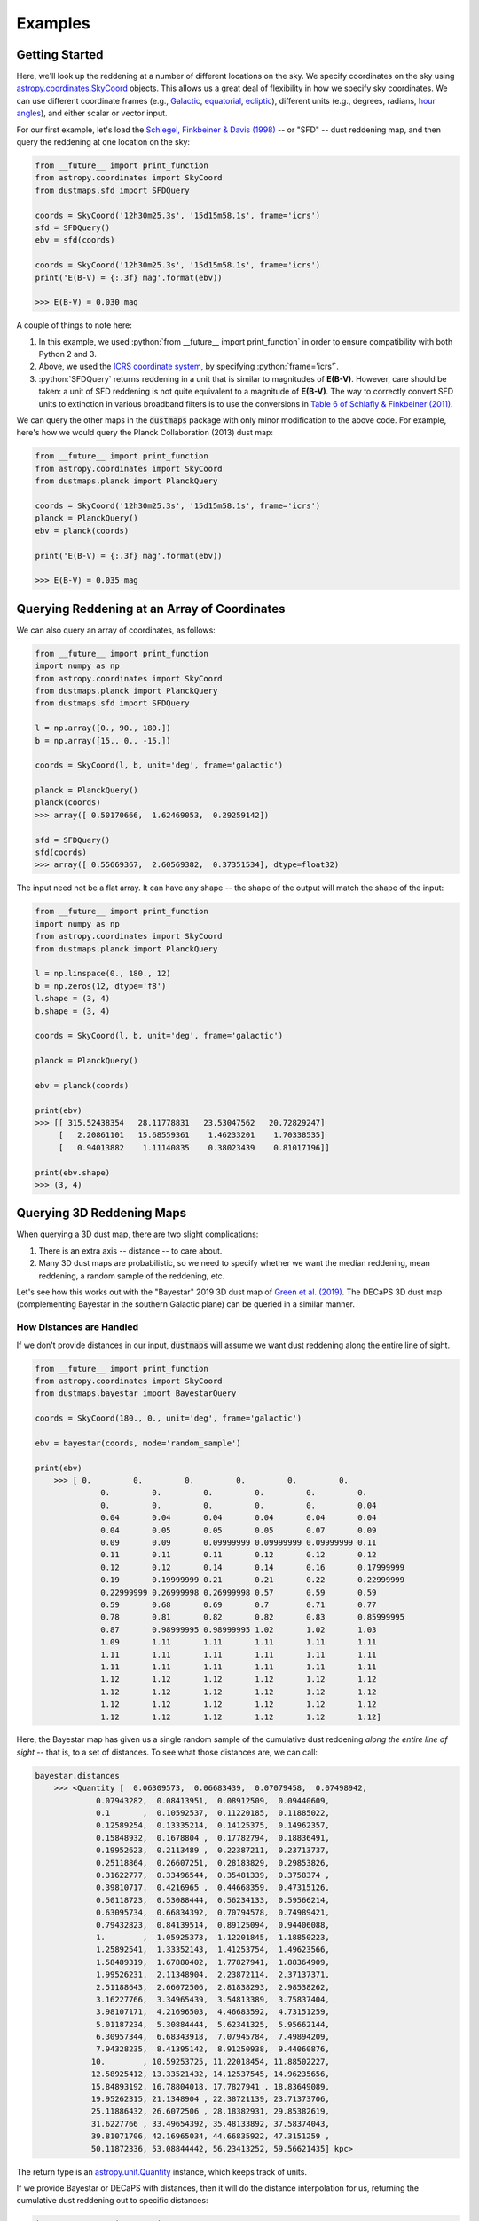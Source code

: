 .. role:: python(code)
   :language: python

Examples
========

Getting Started
---------------

Here, we'll look up the reddening at a number of different locations on the sky.
We specify coordinates on the sky using
`astropy.coordinates.SkyCoord <http://docs.astropy.org/en/stable/api/astropy.coordinates.SkyCoord.html>`_
objects. This allows us a great deal of flexibility in how we specify sky
coordinates. We can use different coordinate frames (e.g.,
`Galactic <https://en.wikipedia.org/wiki/Galactic_coordinate_system>`_,
`equatorial <https://en.wikipedia.org/wiki/Equatorial_coordinate_system>`_,
`ecliptic <https://en.wikipedia.org/wiki/Ecliptic_coordinate_system>`_),
different units (e.g., degrees, radians,
`hour angles <https://en.wikipedia.org/wiki/Hour_angle>`_), and either
scalar or vector input.

For our first example, let's load the
`Schlegel, Finkbeiner & Davis (1998) <http://adsabs.harvard.edu/abs/1998ApJ...500..525S>`_
-- or "SFD" -- dust reddening map, and then query the reddening at one location
on the sky:

.. code-block :: python
    
    from __future__ import print_function
    from astropy.coordinates import SkyCoord
    from dustmaps.sfd import SFDQuery
    
    coords = SkyCoord('12h30m25.3s', '15d15m58.1s', frame='icrs')
    sfd = SFDQuery()
    ebv = sfd(coords)
    
    coords = SkyCoord('12h30m25.3s', '15d15m58.1s', frame='icrs')
    print('E(B-V) = {:.3f} mag'.format(ebv))
    
    >>> E(B-V) = 0.030 mag

A couple of things to note here:

1. In this example, we used :python:`from __future__ import print_function` in
   order to ensure compatibility with both Python 2 and 3.
2. Above, we used the
   `ICRS coordinate system <https://en.wikipedia.org/wiki/International_Celestial_Reference_System>`_,
   by specifying :python:`frame='icrs'`.
3. :python:`SFDQuery` returns reddening in a unit that is similar to magnitudes
   of **E(B-V)**. However, care should be taken: a unit of SFD reddening is not
   quite equivalent to a magnitude of **E(B-V)**. The way to correctly convert
   SFD units to extinction in various broadband filters is to use the
   conversions in
   `Table 6 of Schlafly & Finkbeiner (2011) <http://iopscience.iop.org/0004-637X/737/2/103/article#apj398709t6>`_.

We can query the other maps in the :code:`dustmaps` package with only minor
modification to the above code. For example, here's how we would query the
Planck Collaboration (2013) dust map:

.. code-block :: python
    
    from __future__ import print_function
    from astropy.coordinates import SkyCoord
    from dustmaps.planck import PlanckQuery
    
    coords = SkyCoord('12h30m25.3s', '15d15m58.1s', frame='icrs')
    planck = PlanckQuery()
    ebv = planck(coords)
    
    print('E(B-V) = {:.3f} mag'.format(ebv))
    
    >>> E(B-V) = 0.035 mag


Querying Reddening at an Array of Coordinates
---------------------------------------------

We can also query an array of coordinates, as follows:


.. code-block :: python
    
    from __future__ import print_function
    import numpy as np
    from astropy.coordinates import SkyCoord
    from dustmaps.planck import PlanckQuery
    from dustmaps.sfd import SFDQuery
    
    l = np.array([0., 90., 180.])
    b = np.array([15., 0., -15.])
    
    coords = SkyCoord(l, b, unit='deg', frame='galactic')
    
    planck = PlanckQuery()
    planck(coords)
    >>> array([ 0.50170666,  1.62469053,  0.29259142])
    
    sfd = SFDQuery()
    sfd(coords)
    >>> array([ 0.55669367,  2.60569382,  0.37351534], dtype=float32)

The input need not be a flat array. It can have any shape -- the shape of the
output will match the shape of the input:

.. code-block :: python
    
    from __future__ import print_function
    import numpy as np
    from astropy.coordinates import SkyCoord
    from dustmaps.planck import PlanckQuery
    
    l = np.linspace(0., 180., 12)
    b = np.zeros(12, dtype='f8')
    l.shape = (3, 4)
    b.shape = (3, 4)
    
    coords = SkyCoord(l, b, unit='deg', frame='galactic')
    
    planck = PlanckQuery()
    
    ebv = planck(coords)
    
    print(ebv)
    >>> [[ 315.52438354   28.11778831   23.53047562   20.72829247]
         [   2.20861101   15.68559361    1.46233201    1.70338535]
         [   0.94013882    1.11140835    0.38023439    0.81017196]]
    
    print(ebv.shape)
    >>> (3, 4)


Querying 3D Reddening Maps
--------------------------

When querying a 3D dust map, there are two slight complications:

1. There is an extra axis -- distance -- to care about.
2. Many 3D dust maps are probabilistic, so we need to specify whether we want
   the median reddening, mean reddening, a random sample of the reddening, etc.

Let's see how this works out with the "Bayestar" 2019 3D dust map of
`Green et al. (2019) <http://argonaut.skymaps.info>`_. The DECaPS 3D dust map (complementing Bayestar in the southern Galactic plane) can be queried in a similar manner. 

How Distances are Handled
~~~~~~~~~~~~~~~~~~~~~~~~~

If we don't provide distances in our input, :code:`dustmaps` will assume we want dust
reddening along the entire line of sight.

.. code-block :: python
    
    from __future__ import print_function
    from astropy.coordinates import SkyCoord
    from dustmaps.bayestar import BayestarQuery
    
    coords = SkyCoord(180., 0., unit='deg', frame='galactic')
    
    ebv = bayestar(coords, mode='random_sample')
    
    print(ebv)
	>>> [ 0.         0.         0.         0.         0.         0.
		  0.         0.         0.         0.         0.         0.
		  0.         0.         0.         0.         0.         0.04
		  0.04       0.04       0.04       0.04       0.04       0.04
		  0.04       0.05       0.05       0.05       0.07       0.09
		  0.09       0.09       0.09999999 0.09999999 0.09999999 0.11
		  0.11       0.11       0.11       0.12       0.12       0.12
		  0.12       0.12       0.14       0.14       0.16       0.17999999
		  0.19       0.19999999 0.21       0.21       0.22       0.22999999
		  0.22999999 0.26999998 0.26999998 0.57       0.59       0.59
		  0.59       0.68       0.69       0.7        0.71       0.77
		  0.78       0.81       0.82       0.82       0.83       0.85999995
		  0.87       0.98999995 0.98999995 1.02       1.02       1.03
		  1.09       1.11       1.11       1.11       1.11       1.11
		  1.11       1.11       1.11       1.11       1.11       1.11
		  1.11       1.11       1.11       1.11       1.11       1.11
		  1.12       1.12       1.12       1.12       1.12       1.12
		  1.12       1.12       1.12       1.12       1.12       1.12
		  1.12       1.12       1.12       1.12       1.12       1.12
		  1.12       1.12       1.12       1.12       1.12       1.12]
	

Here, the Bayestar map has given us a single random sample of the cumulative
dust reddening *along the entire line of sight* -- that is, to a set of
distances. To see what those distances are, we can call:

.. code-block :: python
    
    bayestar.distances
	>>> <Quantity [  0.06309573,  0.06683439,  0.07079458,  0.07498942,
                 0.07943282,  0.08413951,  0.08912509,  0.09440609,
                 0.1       ,  0.10592537,  0.11220185,  0.11885022,
                 0.12589254,  0.13335214,  0.14125375,  0.14962357,
                 0.15848932,  0.1678804 ,  0.17782794,  0.18836491,
                 0.19952623,  0.2113489 ,  0.22387211,  0.23713737,
                 0.25118864,  0.26607251,  0.28183829,  0.29853826,
                 0.31622777,  0.33496544,  0.35481339,  0.3758374 ,
                 0.39810717,  0.4216965 ,  0.44668359,  0.47315126,
                 0.50118723,  0.53088444,  0.56234133,  0.59566214,
                 0.63095734,  0.66834392,  0.70794578,  0.74989421,
                 0.79432823,  0.84139514,  0.89125094,  0.94406088,
                 1.        ,  1.05925373,  1.12201845,  1.18850223,
                 1.25892541,  1.33352143,  1.41253754,  1.49623566,
                 1.58489319,  1.67880402,  1.77827941,  1.88364909,
                 1.99526231,  2.11348904,  2.23872114,  2.37137371,
                 2.51188643,  2.66072506,  2.81838293,  2.98538262,
                 3.16227766,  3.34965439,  3.54813389,  3.75837404,
                 3.98107171,  4.21696503,  4.46683592,  4.73151259,
                 5.01187234,  5.30884444,  5.62341325,  5.95662144,
                 6.30957344,  6.68343918,  7.07945784,  7.49894209,
                 7.94328235,  8.41395142,  8.91250938,  9.44060876,
                10.        , 10.59253725, 11.22018454, 11.88502227,
                12.58925412, 13.33521432, 14.12537545, 14.96235656,
                15.84893192, 16.78804018, 17.7827941 , 18.83649089,
                19.95262315, 21.1348904 , 22.38721139, 23.71373706,
                25.11886432, 26.6072506 , 28.18382931, 29.85382619,
                31.6227766 , 33.49654392, 35.48133892, 37.58374043,
                39.81071706, 42.16965034, 44.66835922, 47.3151259 ,
                50.11872336, 53.08844442, 56.23413252, 59.56621435] kpc>


The return type is an `astropy.unit.Quantity <http://astropy.readthedocs.io/en/stable/api/astropy.units.Quantity.html>`_
instance, which keeps track of units.

If we provide Bayestar or DECaPS with distances, then it will do the distance
interpolation for us, returning the cumulative dust reddening out to specific
distances:

.. code-block :: python
    
    import astropy.units as units
    
    coords = SkyCoord(180.*units.deg, 0.*units.deg,
                      distance=500.*units.pc, frame='galactic')
    ebv = bayestar(coords, mode='median')
    
    print(ebv)
    >>> 0.105

Because we have explicitly told Bayestar what distance to evaluate the map at,
it returns only a single value.


How Probability is Handled
~~~~~~~~~~~~~~~~~~~~~~~~~~

The Bayestar and DECaPS 3D dust maps are probabilistic, meaning that it stores random samples
of how dust reddening could increase along each sightline. Sometimes we might be
interested in the median reddening to a given point in space, or we might want
to have all the samples of reddening out to that point. We specify how we want
to deal with the probabilistic nature of the map by providing the keyword
argument :code:`mode` to :code:`dustmaps.bayestar.BayestarQuery.__call__`.

For example, if we want all the reddening samples, we invoke:

.. code-block :: python
    
    l = np.array([30.,  60., 90.]) * units.deg
    b = np.array([10., -10., 15.]) * units.deg
    d = np.array([1.5,  0.3, 4.0]) * units.kpc
    
    coords = SkyCoord(l, b, distance=d, frame='galactic')
    
    ebv = bayestar(coords, mode='samples')
    
    print(ebv.shape) # (# of coordinates, # of samples)
    >>> (3, 2)
    
    print(ebv)
    >>> [[0.26999998 0.29999998] # Two samples at the first coordinate
 		[0.         0.01      ] # Two samples at the second coordinate
 		[0.09999999 0.08      ]] # Two samples at the third coordinate

If we instead ask for the mean reddening, the shape of the output is different:

.. code-block :: python
    
    ebv = bayestar(coords, mode='mean')
    
    print(ebv.shape) # (# of coordinates)
    >>> (3,)
    
    print(ebv)
    >>> [0.28499997 0.005      0.09      ]

The only axis is for the different coordinates, because we have reduced the
samples axis by taking the mean.

In general, the shape of the output from the Bayestar and DECaPS maps are:

.. code-block :: python
    
    (coordinate, distance, sample)

where any of the axes can be missing (e.g., if only one coordinate was
specified, if distances were provided, or if the median reddening was
requested).

Percentiles are handled in much the same way as samples. In the following
query, we request the 16th, 50th and 84th percentiles of reddening at each
coordinate, using the same coordinates as we generated in the previous example:

.. code-block :: python
    
    ebv = bayestar(coords, mode='percentile', pct=[16., 50., 84.])
    
    print(ebv)
    >>> [[0.27479998 0.28499998 0.29519998] # Percentiles at 1st coordinate
 		[0.0016     0.005      0.0084    ]  # Percentiles at 2nd coordinate
 		[0.0832     0.09       0.09679999]] # Percentiles at 3rd coordinate

We can also pass a single percentile:

.. code-block :: python
    
    ebv = bayestar(coords, mode='percentile', pct=25.)
    
    print(ebv)
    >>> [0.27749997 0.0025     0.08499999] # 25th percentile at 3 coordinates


Getting Quality Assurance Flags from the Bayestar and DECaPS Dust Maps
~~~~~~~~~~~~~~~~~~~~~~~~~~~~~~~~~~~~~~~~~~~~~~~~~~~~~~~~~~~

For the Bayestar and DECaPS dust maps, one can retrieve QA flags by providing the keyword
argument :code:`return_flags=True`:

.. code-block :: python
    
    ebv, flags = bayestar(coords, mode='median', return_flags=True)
    
    print(flags.dtype)
    >>> [('converged', '?'), ('reliable_dist', '?')]
    
    print(flags['converged']) # Whether or not fit converged in each pixel
    >>> [ True  True  True]
    
    # Whether or not map is reliable at requested distances
    print(flags['reliable_dist'])
    >>> [ True False  True]
    
DECaPS shares the same quality flags as Bayestar, but includes one additional flag, called "infilled" which indicates whether the pixel needed to be infilled due to an insufficient number of stars :

.. code-block :: python

	>>> [('converged', '?'), ('infilled', '?'), ('reliable_dist', '?')]


If the coordinates do not include distances, then instead of
:code:`'reliable_dist'`, the query will return the minimum and maxmimum reliable
distance moduli of the map in each requested coordinate:

.. code-block :: python
    
    l = np.array([30.,  60., 90.]) * units.deg
    b = np.array([10., -10., 15.]) * units.deg
    
    coords = SkyCoord(l, b, frame='galactic')
    
    ebv, flags = bayestar(coords, mode='median', return_flags=True)
    
    print(flags['min_reliable_distmod'])
    >>> [7.5968404 7.9513497 6.7628193]
    
    print(flags['max_reliable_distmod'])
    >>> [14.584786 14.536094 14.613377]

We can see from the above that in the previous example, the reason the second
coordinate was labeled unreliable was because the requested distance (300 pc)
was closer than a distance modulus of 7.95 (corresponding to ~389 pc).


Plotting the Dust Maps
----------------------

We'll finish by plotting a comparison of the SFD, Planck Collaboration,
Bayestar, and DECaPS Dust maps. First, we'll import the necessary modules:

.. code-block :: python
    
    from __future__ import print_function
    
    import matplotlib
    import matplotlib.pyplot as plt
    import numpy as np
    
    import astropy.units as units
    from astropy.coordinates import SkyCoord
    
    from dustmaps.sfd import SFDQuery
    from dustmaps.planck import PlanckQuery
    from dustmaps.bayestar import BayestarQuery
    from dustmaps.decaps import DECaPSQueryLite


Next, we'll set up a grid of coordinates to plot, centered on a small region of the sky toward the Pipe Nebula, where Bayestar and DECaPS dust maps have overlapping coverage (near declination = -30°):

.. code-block :: python
    
    l0, b0 = (37., -16.)
    l = np.arange(l0 - 5., l0 + 5., 0.05)
    b = np.arange(b0 - 5., b0 + 5., 0.05)
    l, b = np.meshgrid(l, b)
    coords = SkyCoord(l*units.deg, b*units.deg,
                      distance=1.*units.kpc, frame='galactic')

Then, we'll load up and query four different dust maps:

.. code-block :: python
    
    sfd = SFDQuery()
    Av_sfd = 2.742 * sfd(coords)
    
    planck = PlanckQuery()
    Av_planck = 3.1 * planck(coords)
    
    bayestar = BayestarQuery(max_samples=1)
    Av_bayestar = 2.742 * bayestar(coords)
    
    decaps = DECaPSQueryLite()
    Av_decaps = 3.32 * decaps(coords)

We've assumed :math:`R_V = 3.1`, and used the coefficient from
`Table 6 of Schlafly & Finkbeiner (2011) <http://iopscience.iop.org/0004-637X/737/2/103/article#apj398709t6>`_
to convert SFD and Bayestar reddenings to magnitudes of :math:`A_V`. We assumed :math:`R_V = 3.32` from from
`Schlafly et al. (2016) <https://ui.adsabs.harvard.edu/abs/2016ApJ...821...78S/abstract>`_ to convert DECaPS.

Finally, we create the figure using :code:`matplotlib`:

.. code-block :: python
    
    fig = plt.figure(figsize=(16,4), dpi=150)
    
    for k,(Av,title) in enumerate([(Av_sfd, 'SFD'),
                                   (Av_planck, 'Planck'),
                                   (Av_bayestar, 'Bayestar'),
                                   (Av_decaps,'DECaPS')]):
        ax = fig.add_subplot(1,3,k+1)
        ax.imshow(
            np.sqrt(Av)[::,::-1],
            vmin=0.,
            vmax=2.,
            origin='lower',
            interpolation='nearest',
            cmap='binary',
            aspect='equal'
        )
        ax.axis('off')
        ax.set_title(title)
    
    fig.subplots_adjust(wspace=0., hspace=0.)
    plt.savefig('comparison.png', dpi=150)

Here's the result:

.. image :: figs/comparison.png


Querying the web server
-----------------------

Some of the maps included in this package are large, and can take up a lot
of memory, or be slow to load. To make it easier to work with these maps,
some of them are available to query over the internet. As of now, the
following maps can be queried remotely:

* Bayestar (all versions)
* SFD

The API for querying these maps remotely is almost identical to the API
for local queries. For example, the following code queries SFD remotely:

.. code-block :: python
    
    from __future__ import print_function
    from astropy.coordinates import SkyCoord
    from dustmaps.sfd import SFDWebQuery
    
    l = [180., 160.]
    b = [30., 45.]
    coords = SkyCoord(l, b, unit='deg', frame='galactic')
    sfd = SFDWebQuery()
    ebv = sfd(coords)
    
    print(ebv)
    
    >>> [0.04704102 0.02022794]

The following example queries the Bayestar2019 dust map remotely. The web
interface takes the same arguments as the local interface:

.. code-block :: python
    
    import astropy.units as u
    from dustmaps.bayestar import BayestarWebQuery
    
    l = [90., 150., 35.] * u.deg
    b = [10., 12., -25.] * u.deg
    d = [500., 3500., 1000.] * u.pc
    coords = SkyCoord(l, b, distance=d, frame='galactic')
    
    q = BayestarWebQuery(version='bayestar2019')
    E = q(coords, mode='median')
    
    print(E)
    
    >>> [0.13       0.63       0.09999999]

The :code:`query_gal()` and :code:`query_equ()` convenience functions also
work with web queries. Continuing from the previous example,

.. code-block :: python
    
    E = q.query_gal([120., 125.], [-5., -10.],
                    d=[1.5, 1.3],
                    mode='random_sample')
    print(E)
    
    >>> [0.32 0.24]

Please take it easy on our web server. If you want to query multiple
coordinates, then bundle them up into one query. If you want to query
a *very large* number of coordinates, consider downloading the maps and
querying them locally instead.
